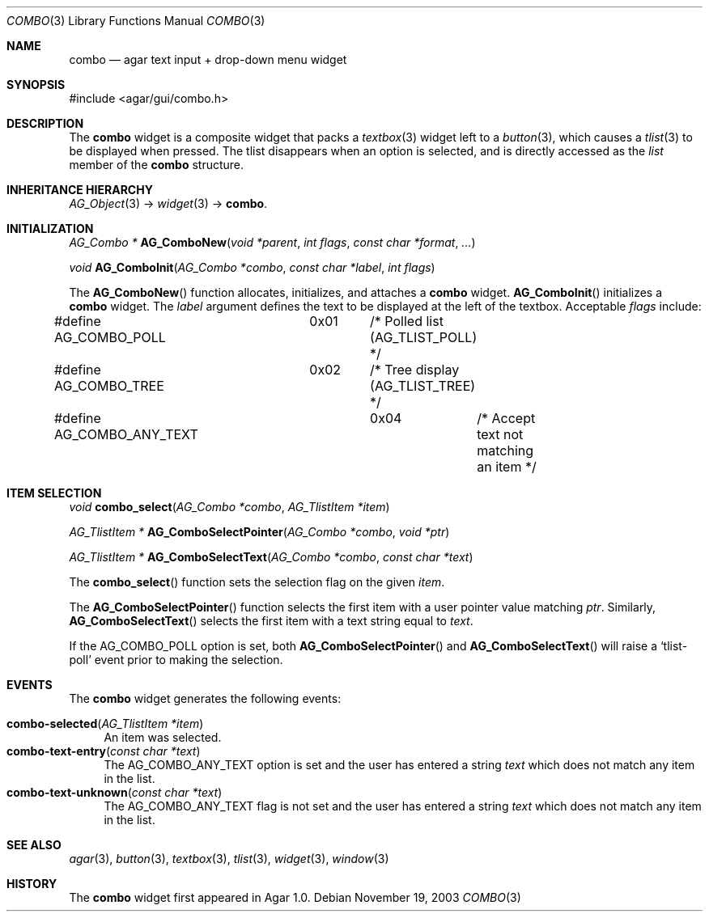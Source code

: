 .\"	$Csoft: combo.3,v 1.6 2005/05/24 08:12:48 vedge Exp $
.\"
.\" Copyright (c) 2002, 2003, 2004, 2005 CubeSoft Communications, Inc.
.\" <http://www.csoft.org>
.\" All rights reserved.
.\"
.\" Redistribution and use in source and binary forms, with or without
.\" modification, are permitted provided that the following conditions
.\" are met:
.\" 1. Redistributions of source code must retain the above copyright
.\"    notice, this list of conditions and the following disclaimer.
.\" 2. Redistributions in binary form must reproduce the above copyright
.\"    notice, this list of conditions and the following disclaimer in the
.\"    documentation and/or other materials provided with the distribution.
.\" 
.\" THIS SOFTWARE IS PROVIDED BY THE AUTHOR ``AS IS'' AND ANY EXPRESS OR
.\" IMPLIED WARRANTIES, INCLUDING, BUT NOT LIMITED TO, THE IMPLIED
.\" WARRANTIES OF MERCHANTABILITY AND FITNESS FOR A PARTICULAR PURPOSE
.\" ARE DISCLAIMED. IN NO EVENT SHALL THE AUTHOR BE LIABLE FOR ANY DIRECT,
.\" INDIRECT, INCIDENTAL, SPECIAL, EXEMPLARY, OR CONSEQUENTIAL DAMAGES
.\" (INCLUDING BUT NOT LIMITED TO, PROCUREMENT OF SUBSTITUTE GOODS OR
.\" SERVICES; LOSS OF USE, DATA, OR PROFITS; OR BUSINESS INTERRUPTION)
.\" HOWEVER CAUSED AND ON ANY THEORY OF LIABILITY, WHETHER IN CONTRACT,
.\" STRICT LIABILITY, OR TORT (INCLUDING NEGLIGENCE OR OTHERWISE) ARISING
.\" IN ANY WAY OUT OF THE USE OF THIS SOFTWARE EVEN IF ADVISED OF THE
.\" POSSIBILITY OF SUCH DAMAGE.
.\"
.Dd November 19, 2003
.Dt COMBO 3
.Os
.ds vT Agar API Reference
.ds oS Agar 1.0
.Sh NAME
.Nm combo
.Nd agar text input + drop-down menu widget
.Sh SYNOPSIS
.Bd -literal
#include <agar/gui/combo.h>
.Ed
.Sh DESCRIPTION
The
.Nm
widget is a composite widget that packs a
.Xr textbox 3
widget left to a
.Xr button 3 ,
which causes a
.Xr tlist 3
to be displayed when pressed.
The tlist disappears when an option is selected, and is directly accessed
as the
.Va list
member of the
.Nm
structure.
.Pp
.Sh INHERITANCE HIERARCHY
.Pp
.Xr AG_Object 3 ->
.Xr widget 3 ->
.Nm .
.Sh INITIALIZATION
.nr nS 1
.Ft "AG_Combo *"
.Fn AG_ComboNew "void *parent" "int flags" "const char *format" "..."
.Pp
.Ft "void"
.Fn AG_ComboInit "AG_Combo *combo" "const char *label" "int flags"
.nr nS 0
.Pp
The
.Fn AG_ComboNew
function allocates, initializes, and attaches a
.Nm
widget.
.Fn AG_ComboInit
initializes a
.Nm
widget.
The
.Fa label
argument defines the text to be displayed at the left of the textbox.
Acceptable
.Fa flags
include:
.Bd -literal
#define AG_COMBO_POLL	0x01	/* Polled list (AG_TLIST_POLL) */
#define AG_COMBO_TREE	0x02	/* Tree display (AG_TLIST_TREE) */
#define AG_COMBO_ANY_TEXT	0x04	/* Accept text not matching an item */
.Ed
.Sh ITEM SELECTION
.nr nS 1
.Ft void
.Fn combo_select "AG_Combo *combo" "AG_TlistItem *item"
.Pp
.Ft "AG_TlistItem *"
.Fn AG_ComboSelectPointer "AG_Combo *combo" "void *ptr"
.Pp
.Ft "AG_TlistItem *"
.Fn AG_ComboSelectText "AG_Combo *combo" "const char *text"
.nr nS 0
.Pp
The
.Fn combo_select
function sets the selection flag on the given
.Fa item .
.Pp
The
.Fn AG_ComboSelectPointer
function selects the first item with a user pointer value matching
.Fa ptr .
Similarly,
.Fn AG_ComboSelectText
selects the first item with a text string equal to
.Fa text .
.Pp
If the
.Dv AG_COMBO_POLL
option is set, both
.Fn AG_ComboSelectPointer
and
.Fn AG_ComboSelectText
will raise a
.Sq tlist-poll
event prior to making the selection.
.Sh EVENTS
The
.Nm
widget generates the following events:
.Pp
.Bl -tag -compact -width 2n
.It Fn combo-selected "AG_TlistItem *item"
An item was selected.
.It Fn combo-text-entry "const char *text"
The
.Dv AG_COMBO_ANY_TEXT
option is set and the user has entered a string
.Fa text
which does not match any item in the list.
.It Fn combo-text-unknown "const char *text"
The
.Dv AG_COMBO_ANY_TEXT
flag is not set and the user has entered a string
.Fa text
which does not match any item in the list.
.El
.Sh SEE ALSO
.Xr agar 3 ,
.Xr button 3 ,
.Xr textbox 3 ,
.Xr tlist 3 ,
.Xr widget 3 ,
.Xr window 3
.Sh HISTORY
The
.Nm
widget first appeared in Agar 1.0.

